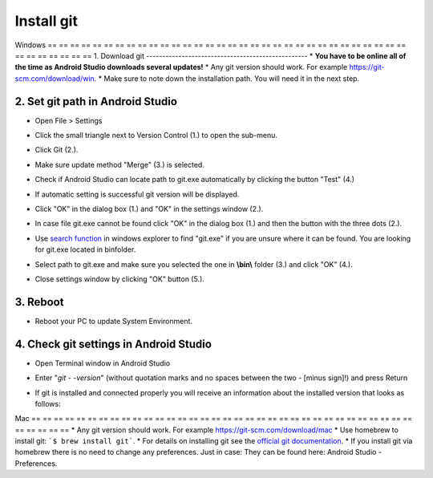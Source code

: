 Install git
**************************************************
Windows
== == == == == == == == == == == == == == == == == == == == == == == == == == == == == == == == == == == == == == ==
1. Download git
--------------------------------------------------
* **You have to be online all of the time as Android Studio downloads several updates!**
* Any git version should work. For example `https://git-scm.com/download/win <https://git-scm.com/download/win>`_.
* Make sure to note down the installation path. You will need it in the next step.

.. image:: ../images/Update_GitPath.png
  :alt: Git installation path

2. Set git path in Android Studio
--------------------------------------------------
* Open File > Settings 

  .. image:: ../images/Update_GitSettings1.png
    :alt: Android Studio - open settings

* Click the small triangle next to Version Control (1.) to open the sub-menu.
* Click Git (2.).
* Make sure update method "Merge" (3.) is selected.
* Check if Android Studio can locate path to git.exe automatically by clicking the button "Test" (4.)

  .. image:: ../images/AndroidStudio361_09.png
    :alt: Android Studio settings

* If automatic setting is successful git version will be displayed.
* Click "OK" in the dialog box (1.) and "OK" in the settings window (2.).

  .. image:: ../images/AndroidStudio361_10.png
    :alt: Automatic git installation succeeded

* In case file git.exe cannot be found click "OK" in the dialog box (1.) and then the button with the three dots (2.).
* Use `search function <https://www.tenforums.com/tutorials/94452-search-file-explorer-windows-10-a.html>`_ in windows explorer to find "git.exe" if you are unsure where it can be found. You are looking for git.exe located in \bin\ folder.
* Select path to git.exe and make sure you selected the one in **\\bin\\** folder (3.) and click "OK" (4.).
* Close settings window by clicking "OK" button (5.).

  .. image:: ../images/AndroidStudio361_11.png
    :alt: Automatic git installation failed
 
3. Reboot
--------------------------------------------------
* Reboot your PC to update System Environment.

4. Check git settings in Android Studio
--------------------------------------------------
* Open Terminal window in Android Studio
* Enter "`git - -version`" (without quotation marks and no spaces between the two - [minus sign]!) and press Return

  .. image:: ../images/AndroidStudio_gitversion1.png
    :alt: git - -version

* If git is installed and connected properly you will receive an information about the installed version that looks as follows:

  .. image:: ../images/AndroidStudio_gitversion2.png
    :alt: result git-version

Mac
== == == == == == == == == == == == == == == == == == == == == == == == == == == == == == == == == == == == == == ==
* Any git version should work. For example `https://git-scm.com/download/mac <https://git-scm.com/download/mac>`_
* Use homebrew to install git: ```$ brew install git```.
* For details on installing git see the `official git documentation <https://git-scm.com/book/en/v2/Getting-Started-Installing-Git>`_.
* If you install git via homebrew there is no need to change any preferences. Just in case: They can be found here: Android Studio - Preferences.
